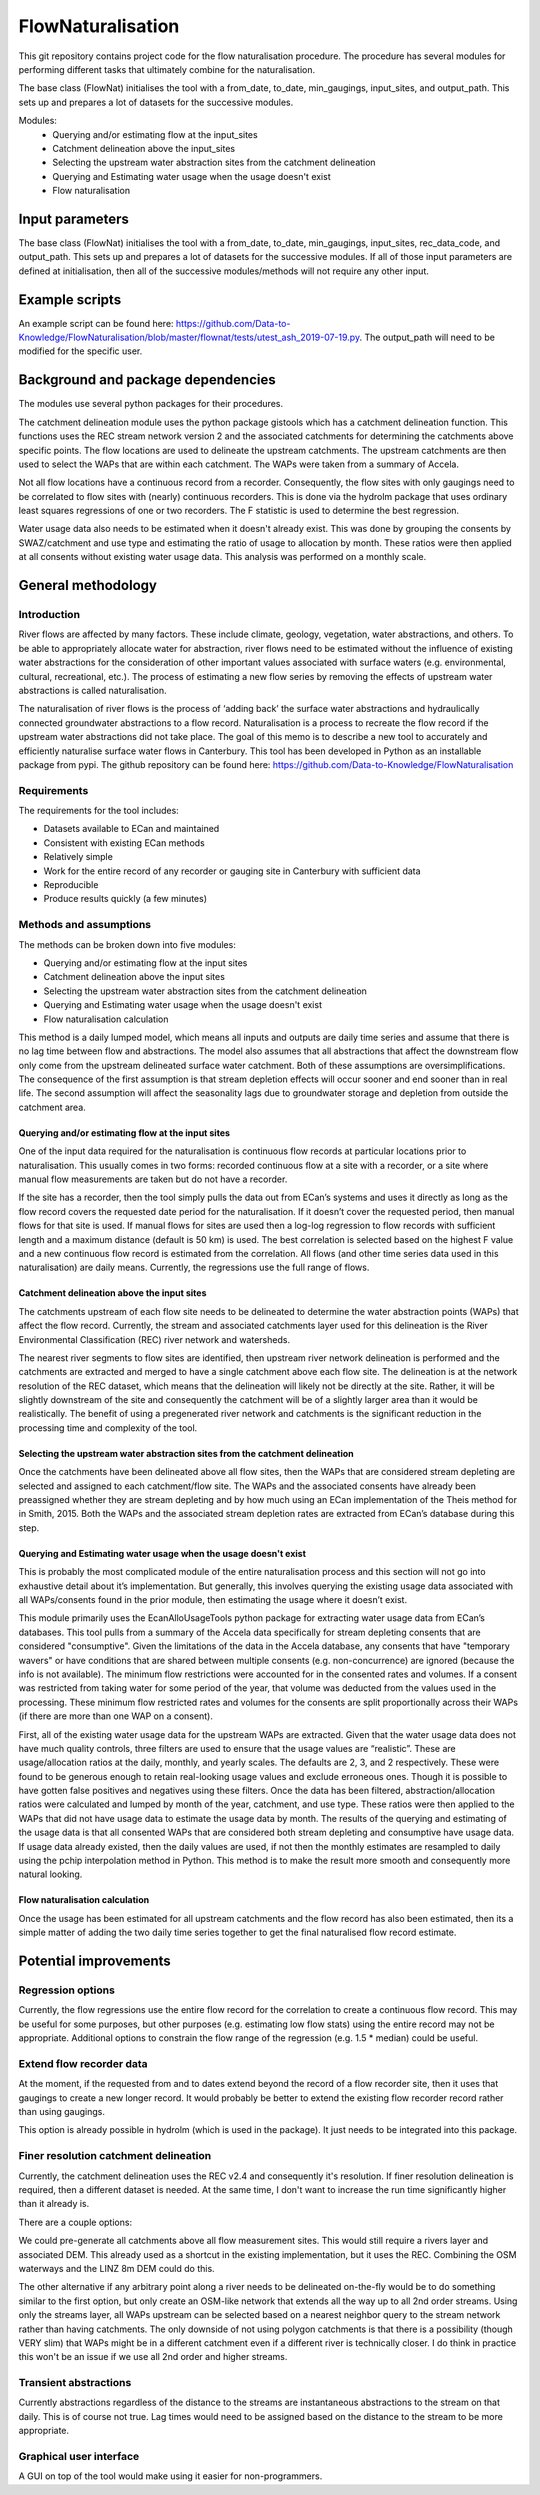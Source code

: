 FlowNaturalisation
==================================

This git repository contains project code for the flow naturalisation procedure. The procedure has several modules for performing different tasks that ultimately combine for the naturalisation.

The base class (FlowNat) initialises the tool with a from_date, to_date, min_gaugings, input_sites, and output_path. This sets up and prepares a lot of datasets for the successive modules.

Modules:
  - Querying and/or estimating flow at the input_sites
  - Catchment delineation above the input_sites
  - Selecting the upstream water abstraction sites from the catchment delineation
  - Querying and Estimating water usage when the usage doesn't exist
  - Flow naturalisation

Input parameters
----------------
The base class (FlowNat) initialises the tool with a from_date, to_date, min_gaugings, input_sites, rec_data_code, and output_path. This sets up and prepares a lot of datasets for the successive modules. If all of those input parameters are defined at initialisation, then all of the successive modules/methods will not require any other input.

Example scripts
---------------
An example script can be found here: https://github.com/Data-to-Knowledge/FlowNaturalisation/blob/master/flownat/tests/utest_ash_2019-07-19.py.
The output_path will need to be modified for the specific user.

Background and package dependencies
-----------------------------------
The modules use several python packages for their procedures.

The catchment delineation module uses the python package gistools which has a catchment delineation function. This functions uses the REC stream network version 2 and the associated catchments for determining the catchments above specific points. The flow locations are used to delineate the upstream catchments. The upstream catchments are then used to select the WAPs that are within each catchment. The WAPs were taken from a summary of Accela.

Not all flow locations have a continuous record from a recorder. Consequently, the flow sites with only gaugings need to be correlated to flow sites with (nearly) continuous recorders. This is done via the hydrolm package that uses ordinary least squares regressions of one or two recorders. The F statistic is used to determine the best regression.

Water usage data also needs to be estimated when it doesn't already exist. This was done by grouping the consents by SWAZ/catchment and use type and estimating the ratio of usage to allocation by month. These ratios were then applied at all consents without existing water usage data. This analysis was performed on a monthly scale.

General methodology
-------------------

Introduction
~~~~~~~~~~~~~~~
River flows are affected by many factors. These include climate, geology, vegetation, water abstractions, and others. To be able to appropriately allocate water for abstraction, river flows need to be estimated without the influence of existing water abstractions for the consideration of other important values associated with surface waters (e.g. environmental, cultural, recreational, etc.). The process of estimating a new flow series by removing the effects of upstream water abstractions is called naturalisation.

The naturalisation of river flows is the process of ‘adding back’ the surface water abstractions and hydraulically connected groundwater abstractions to a flow record. Naturalisation is a process to recreate the flow record if the upstream water abstractions did not take place.
The goal of this memo is to describe a new tool to accurately and efficiently naturalise surface water flows in Canterbury. This tool has been developed in Python as an installable package from pypi. The github repository can be found here: https://github.com/Data-to-Knowledge/FlowNaturalisation

Requirements
~~~~~~~~~~~~~
The requirements for the tool includes:

- Datasets available to ECan and maintained
- Consistent with existing ECan methods
- Relatively simple
- Work for the entire record of any recorder or gauging site in Canterbury with sufficient data
- Reproducible
- Produce results quickly (a few minutes)

Methods and assumptions
~~~~~~~~~~~~~~~~~~~~~~~
The methods can be broken down into five modules:

- Querying and/or estimating flow at the input sites
- Catchment delineation above the input sites
- Selecting the upstream water abstraction sites from the catchment delineation
- Querying and Estimating water usage when the usage doesn't exist
- Flow naturalisation calculation

This method is a daily lumped model, which means all inputs and outputs are daily time series and assume that there is no lag time between flow and abstractions. The model also assumes that all abstractions that affect the downstream flow only come from the upstream delineated surface water catchment. Both of these assumptions are oversimplifications. The consequence of the first assumption is that stream depletion effects will occur sooner and end sooner than in real life. The second assumption will affect the seasonality lags due to groundwater storage and depletion from outside the catchment area.

Querying and/or estimating flow at the input sites
^^^^^^^^^^^^^^^^^^^^^^^^^^^^^^^^^^^^^^^^^^^^^^^^^^
One of the input data required for the naturalisation is continuous flow records at particular locations prior to naturalisation. This usually comes in two forms: recorded continuous flow at a site with a recorder, or a site where manual flow measurements are taken but do not have a recorder.

If the site has a recorder, then the tool simply pulls the data out from ECan’s systems and uses it directly as long as the flow record covers the requested date period for the naturalisation. If it doesn’t cover the requested period, then manual flows for that site is used.
If manual flows for sites are used then a log-log regression to flow records with sufficient length and a maximum distance (default is 50 km) is used. The best correlation is selected based on the highest F value and a new continuous flow record is estimated from the correlation.
All flows (and other time series data used in this naturalisation) are daily means. Currently, the regressions use the full range of flows.

Catchment delineation above the input sites
^^^^^^^^^^^^^^^^^^^^^^^^^^^^^^^^^^^^^^^^^^^
The catchments upstream of each flow site needs to be delineated to determine the water abstraction points (WAPs) that affect the flow record. Currently, the stream and associated catchments layer used for this delineation is the River Environmental Classification (REC) river network and watersheds.

The nearest river segments to flow sites are identified, then upstream river network delineation is performed and the catchments are extracted and merged to have a single catchment above each flow site. The delineation is at the network resolution of the REC dataset, which means that the delineation will likely not be directly at the site. Rather, it will be slightly downstream of the site and consequently the catchment will be of a slightly larger area than it would be realistically. The benefit of using a pregenerated river network and catchments is the significant reduction in the processing time and complexity of the tool.

Selecting the upstream water abstraction sites from the catchment delineation
^^^^^^^^^^^^^^^^^^^^^^^^^^^^^^^^^^^^^^^^^^^^^^^^^^^^^^^^^^^^^^^^^^^^^^^^^^^^^^^
Once the catchments have been delineated above all flow sites, then the WAPs that are considered stream depleting are selected and assigned to each catchment/flow site. The WAPs and the associated consents have already been preassigned whether they are stream depleting and by how much using an ECan implementation of the Theis method for in Smith, 2015. Both the WAPs and the associated stream depletion rates are extracted from ECan’s database during this step.

Querying and Estimating water usage when the usage doesn't exist
^^^^^^^^^^^^^^^^^^^^^^^^^^^^^^^^^^^^^^^^^^^^^^^^^^^^^^^^^^^^^^^^
This is probably the most complicated module of the entire naturalisation process and this section will not go into exhaustive detail about it’s implementation. But generally, this involves querying the existing usage data associated with all WAPs/consents found in the prior module, then estimating the usage where it doesn’t exist.

This module primarily uses the EcanAlloUsageTools python package for extracting water usage data from ECan’s databases. This tool pulls from a summary of the Accela data specifically for stream depleting consents that are considered "consumptive". Given the limitations of the data in the Accela database, any consents that have "temporary wavers" or have conditions that are shared between multiple consents (e.g. non-concurrence) are ignored (because the info is not available). The minimum flow restrictions were accounted for in the consented rates and volumes. If a consent was restricted from taking water for some period of the year, that volume was deducted from the values used in the processing. These minimum flow restricted rates and volumes for the consents are split proportionally across their WAPs (if there are more than one WAP on a consent).

First, all of the existing water usage data for the upstream WAPs are extracted. Given that the water usage data does not have much quality controls, three filters are used to ensure that the usage values are “realistic”. These are usage/allocation ratios at the daily, monthly, and yearly scales. The defaults are 2, 3, and 2 respectively. These were found to be generous enough to retain real-looking usage values and exclude erroneous ones. Though it is possible to have gotten false positives and negatives using these filters.
Once the data has been filtered, abstraction/allocation ratios were calculated and lumped by month of the year, catchment, and use type. These ratios were then applied to the WAPs that did not have usage data to estimate the usage data by month. The results of the querying and estimating of the usage data is that all consented WAPs that are considered both stream depleting and consumptive have usage data.
If usage data already existed, then the daily values are used, if not then the monthly estimates are resampled to daily using the pchip interpolation method in Python. This method is to make the result more smooth and consequently more natural looking.

Flow naturalisation calculation
^^^^^^^^^^^^^^^^^^^^^^^^^^^^^^^^^
Once the usage has been estimated for all upstream catchments and the flow record has also been estimated, then its a simple matter of adding the two daily time series together to get the final naturalised flow record estimate.

Potential improvements
----------------------

Regression options
~~~~~~~~~~~~~~~~~~~
Currently, the flow regressions use the entire flow record for the correlation to create a continuous flow record. This may be useful for some purposes, but other purposes (e.g. estimating low flow stats) using the entire record may not be appropriate. Additional options to constrain the flow range of the regression (e.g. 1.5 * median) could be useful.

Extend flow recorder data
~~~~~~~~~~~~~~~~~~~~~~~~~
At the moment, if the requested from and to dates extend beyond the record of a flow recorder site, then it uses that gaugings to create a new longer record. It would probably be better to extend the existing flow recorder record rather than using gaugings.

This option is already possible in hydrolm (which is used in the package). It just needs to be integrated into this package.

Finer resolution catchment delineation
~~~~~~~~~~~~~~~~~~~~~~~~~~~~~~~~~~~~~~~
Currently, the catchment delineation uses the REC v2.4 and consequently it's resolution. If finer resolution delineation is required, then a different dataset is needed. At the same time, I don't want to increase the run time significantly higher than it already is.

There are a couple options:

We could pre-generate all catchments above all flow measurement sites. This would still require a rivers layer and associated DEM.
This already used as a shortcut in the existing implementation, but it uses the REC. Combining the OSM waterways and the LINZ 8m DEM could do this.

The other alternative if any arbitrary point along a river needs to be delineated on-the-fly would be to do something similar to the first option, but only create an OSM-like network that extends all the way up to all 2nd order streams. Using only the streams layer, all WAPs upstream can be selected based on a nearest neighbor query to the stream network rather than having catchments. The only downside of not using polygon catchments is that there is a possibility (though VERY slim) that WAPs might be in a different catchment even if a different river is technically closer. I do think in practice this won't be an issue if we use all 2nd order and higher streams.

Transient abstractions
~~~~~~~~~~~~~~~~~~~~~~~
Currently abstractions regardless of the distance to the streams are instantaneous abstractions to the stream on that daily. This is of course not true. Lag times would need to be assigned based on the distance to the stream to be more appropriate.

Graphical user interface
~~~~~~~~~~~~~~~~~~~~~~~~~
A GUI on top of the tool would make using it easier for non-programmers.
